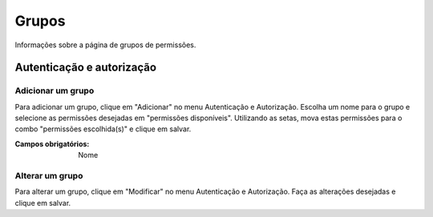 ======
Grupos
======

Informações sobre a página de grupos de permissões.

.. image:: imagens/grupos.png


**************************
Autenticação e autorização
**************************

------------------
Adicionar um grupo
------------------

Para adicionar um grupo, clique em "Adicionar" no menu Autenticação e Autorização. Escolha um nome para o grupo e
selecione as permissões desejadas em "permissões disponíveis". Utilizando as setas, mova estas permissões para o combo
"permissões escolhida(s)" e clique em salvar.

.. image:: imagens/add_grupo.png

:Campos obrigatórios:
	Nome

----------------
Alterar um grupo
----------------

Para alterar um grupo, clique em "Modificar" no menu Autenticação e Autorização. Faça as alterações desejadas e clique
em salvar.